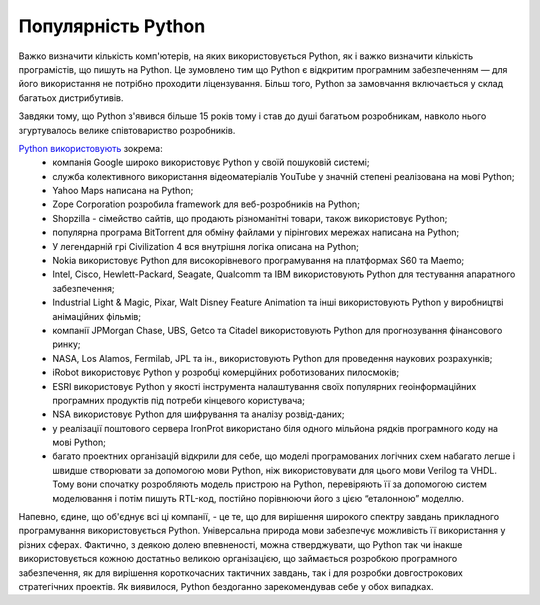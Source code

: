 Популярність Python
===================

.. image:: https://raw.githubusercontent.com/nanvel/gblog/master/content/2011/11/python_usage.png
    :width: 400px
    :alt: Python usage
    :align: left

Важко визначити кількість комп'ютерів, на яких використовується Python, як і важко визначити кількість програмістів, що пишуть на Python. Це зумовлено тим що Python є відкритим програмним забезпеченням — для його використання не потрібно проходити ліцензування. Більш того, Python за замовчання включається у склад багатьох дистрибутивів.

Завдяки тому, що Python з'явився більше 15 років тому і став до душі багатьом розробникам, навколо нього згуртувалось велике співтовариство розробників.

`Python використовують <https://wiki.python.org/moin/OrganizationsUsingPython>`__ зокрема:
    - компанія Google широко використовує Python у своїй пошуковій системі;
    - служба колективного використання відеоматеріалів YouTube у значній степені реалізована на мові Python;
    - Yahoo Maps написана на Python;
    - Zope Corporation розробила framework для веб-розробників на Python;
    - Shopzilla - сімейство сайтів, що продають різноманітні товари, також використовує Python;
    - популярна програма BitTorrent для обміну файлами у пірінгових мережах написана на Python;
    - У легендарній грі Civilization 4 вся внутрішня логіка описана на Python;
    - Nokia використовує Python для високорівневого програмування на платформах S60 та Maemo;
    - Intel, Cisco, Hewlett-Packard, Seagate, Qualcomm та IBM використовують Python для тестування апаратного забезпечення;
    - Industrial Light & Magic, Pixar, Walt Disney Feature Animation та інші використовують Python у виробництві анімаційних фільмів;
    - компанії JPMorgan Chase, UBS, Getco та Citadel використовують Python для прогнозування фінансового ринку;
    - NASA, Los Alamos, Fermilab, JPL та ін., використовують Python для проведення наукових розрахунків;
    - iRobot використовує Python у розробці комерційних роботизованих пилосмоків;
    - ESRI використовує Python у якості інструмента налаштування своїх популярних геоінформаційних програмних продуктів під потреби кінцевого користувача;
    - NSA використовує Python для шифрування та аналізу розвід-даних;
    - у реалізації поштового сервера IronProt використано біля одного мільйона рядків програмного коду на мові Python;
    - багато проектних організацій відкрили для себе, що моделі програмованих логічних схем набагато легше і швидше створювати за допомогою мови Python, ніж використовувати для цього мови Verilog та VHDL. Тому вони спочатку розробляють модель пристрою на Python, перевіряють її за допомогою систем моделювання і потім пишуть RTL-код, постійно порівнюючи його з цією “еталонною” моделлю.

Напевно, єдине, що об'єднує всі ці компанії, - це те, що для вирішення широкого спектру завдань прикладного програмування використовується Python. Універсальна природа мови забезпечує можливість її використання у різних сферах. Фактично, з деякою долею впевненості, можна стверджувати, що Python так чи інакше використовується кожною достатньо великою організацією, що займається розробкою програмного забезпечення, як для вирішення короткочасних тактичних завдань, так і для розробки довгострокових стратегічних проектів. Як виявилося, Python бездоганно зарекомендував себе у обох випадках.

.. info::
    :tags: Python, Ukrainian
